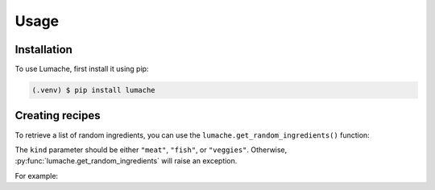 Usage
=====

.. _installation:

Installation
------------

To use Lumache, first install it using pip:

.. code-block:: console

   (.venv) $ pip install lumache

Creating recipes
----------------

To retrieve a list of random ingredients,
you can use the ``lumache.get_random_ingredients()`` function:

The ``kind`` parameter should be either ``"meat"``, ``"fish"``,
or ``"veggies"``. Otherwise, :py:func:`lumache.get_random_ingredients`
will raise an exception.

For example:
